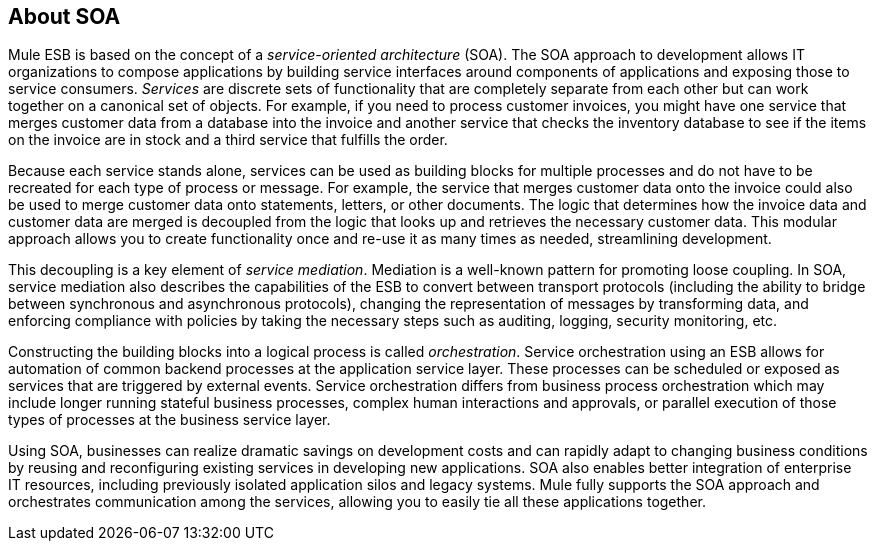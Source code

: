 == About SOA

Mule ESB is based on the concept of a _service-oriented architecture_ (SOA). The SOA approach to development allows IT organizations to compose applications by building service interfaces around components of applications and exposing those to service consumers. _Services_ are discrete sets of functionality that are completely separate from each other but can work together on a canonical set of objects. For example, if you need to process customer invoices, you might have one service that merges customer data from a database into the invoice and another service that checks the inventory database to see if the items on the invoice are in stock and a third service that fulfills the order.

Because each service stands alone, services can be used as building blocks for multiple processes and do not have to be recreated for each type of process or message. For example, the service that merges customer data onto the invoice could also be used to merge customer data onto statements, letters, or other documents. The logic that determines how the invoice data and customer data are merged is decoupled from the logic that looks up and retrieves the necessary customer data. This modular approach allows you to create functionality once and re-use it as many times as needed, streamlining development.

This decoupling is a key element of __service mediation__. Mediation is a well-known pattern for promoting loose coupling. In SOA, service mediation also describes the capabilities of the ESB to convert between transport protocols (including the ability to bridge between synchronous and asynchronous protocols), changing the representation of messages by transforming data, and enforcing compliance with policies by taking the necessary steps such as auditing, logging, security monitoring, etc.

Constructing the building blocks into a logical process is called __orchestration__. Service orchestration using an ESB allows for automation of common backend processes at the application service layer. These processes can be scheduled or exposed as services that are triggered by external events. Service orchestration differs from business process orchestration which may include longer running stateful business processes, complex human interactions and approvals, or parallel execution of those types of processes at the business service layer.

Using SOA, businesses can realize dramatic savings on development costs and can rapidly adapt to changing business conditions by reusing and reconfiguring existing services in developing new applications. SOA also enables better integration of enterprise IT resources, including previously isolated application silos and legacy systems. Mule fully supports the SOA approach and orchestrates communication among the services, allowing you to easily tie all these applications together.
